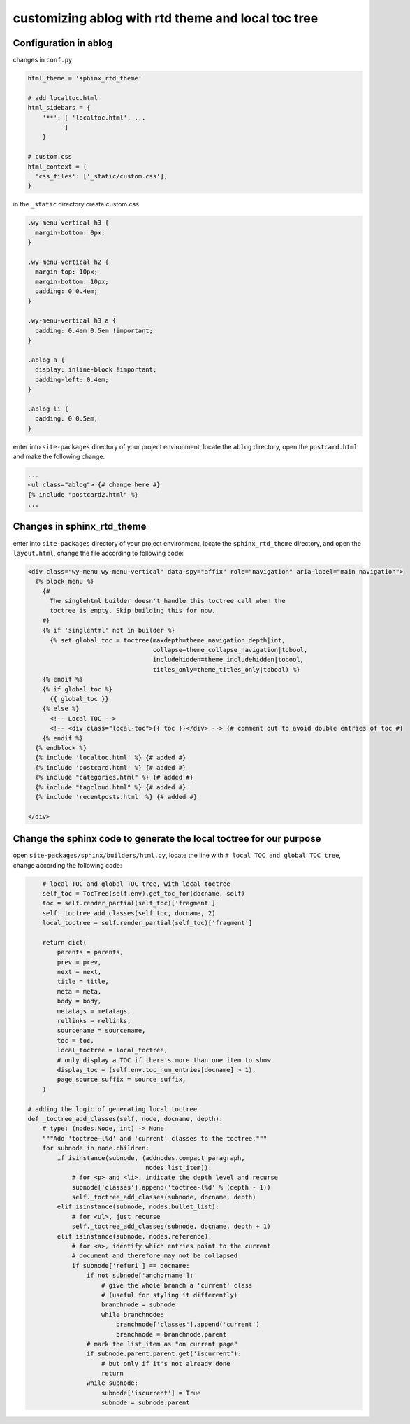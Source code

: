
customizing ablog with rtd theme and local toc tree
===================================================

.. post:: Dec 28, 2018
   :tags: sphinx
   :category: 文档


Configuration in ablog
----------------------

changes in ``conf.py``

.. code:: python

  html_theme = 'sphinx_rtd_theme'

  # add localtoc.html
  html_sidebars = {
      '**': [ 'localtoc.html', ...
            ]
      }

  # custom.css
  html_context = {
    'css_files': ['_static/custom.css'],
  }

in the ``_static`` directory create custom.css

.. code:: css

  .wy-menu-vertical h3 {
    margin-bottom: 0px;
  }

  .wy-menu-vertical h2 {
    margin-top: 10px;
    margin-bottom: 10px;
    padding: 0 0.4em;
  }

  .wy-menu-vertical h3 a {
    padding: 0.4em 0.5em !important;
  }

  .ablog a {
    display: inline-block !important;
    padding-left: 0.4em;
  }

  .ablog li {
    padding: 0 0.5em;
  }

enter into ``site-packages`` directory of your project environment, locate the ``ablog`` directory, open the ``postcard.html`` and make the following change:

.. code:: html

  ...
  <ul class="ablog"> {# change here #} 
  {% include "postcard2.html" %}
  ...

Changes in sphinx_rtd_theme
----------------------------

enter into ``site-packages`` directory of your project environment, locate the ``sphinx_rtd_theme`` directory, and open the ``layout.html``, change the file according to following code:

.. code-block:: html

  <div class="wy-menu wy-menu-vertical" data-spy="affix" role="navigation" aria-label="main navigation">
    {% block menu %}
      {#
        The singlehtml builder doesn't handle this toctree call when the
        toctree is empty. Skip building this for now.
      #}
      {% if 'singlehtml' not in builder %}
        {% set global_toc = toctree(maxdepth=theme_navigation_depth|int,
                                    collapse=theme_collapse_navigation|tobool,
                                    includehidden=theme_includehidden|tobool,
                                    titles_only=theme_titles_only|tobool) %}
      {% endif %}
      {% if global_toc %}
        {{ global_toc }}
      {% else %}
        <!-- Local TOC -->
        <!-- <div class="local-toc">{{ toc }}</div> --> {# comment out to avoid double entries of toc #}
      {% endif %}
    {% endblock %}
    {% include 'localtoc.html' %} {# added #}
    {% include 'postcard.html' %} {# added #}
    {% include "categories.html" %} {# added #}
    {% include "tagcloud.html" %} {# added #}
    {% include 'recentposts.html' %} {# added #}

  </div>

Change the sphinx code to generate the local toctree for our purpose
---------------------------------------------------------------------

open ``site-packages/sphinx/builders/html.py``, locate the line with ``# local TOC and global TOC tree``, change according the following code:

.. code:: python

      # local TOC and global TOC tree, with local toctree
      self_toc = TocTree(self.env).get_toc_for(docname, self)
      toc = self.render_partial(self_toc)['fragment']
      self._toctree_add_classes(self_toc, docname, 2)
      local_toctree = self.render_partial(self_toc)['fragment']

      return dict(
          parents = parents,
          prev = prev,
          next = next,
          title = title,
          meta = meta,
          body = body,
          metatags = metatags,
          rellinks = rellinks,
          sourcename = sourcename,
          toc = toc,
          local_toctree = local_toctree,
          # only display a TOC if there's more than one item to show
          display_toc = (self.env.toc_num_entries[docname] > 1),
          page_source_suffix = source_suffix,
      )

  # adding the logic of generating local toctree
  def _toctree_add_classes(self, node, docname, depth):
      # type: (nodes.Node, int) -> None
      """Add 'toctree-l%d' and 'current' classes to the toctree."""
      for subnode in node.children:
          if isinstance(subnode, (addnodes.compact_paragraph,
                                  nodes.list_item)):
              # for <p> and <li>, indicate the depth level and recurse
              subnode['classes'].append('toctree-l%d' % (depth - 1))
              self._toctree_add_classes(subnode, docname, depth)
          elif isinstance(subnode, nodes.bullet_list):
              # for <ul>, just recurse
              self._toctree_add_classes(subnode, docname, depth + 1)
          elif isinstance(subnode, nodes.reference):
              # for <a>, identify which entries point to the current
              # document and therefore may not be collapsed
              if subnode['refuri'] == docname:
                  if not subnode['anchorname']:
                      # give the whole branch a 'current' class
                      # (useful for styling it differently)
                      branchnode = subnode
                      while branchnode:
                          branchnode['classes'].append('current')
                          branchnode = branchnode.parent
                  # mark the list_item as "on current page"
                  if subnode.parent.parent.get('iscurrent'):
                      # but only if it's not already done
                      return
                  while subnode:
                      subnode['iscurrent'] = True
                      subnode = subnode.parent





